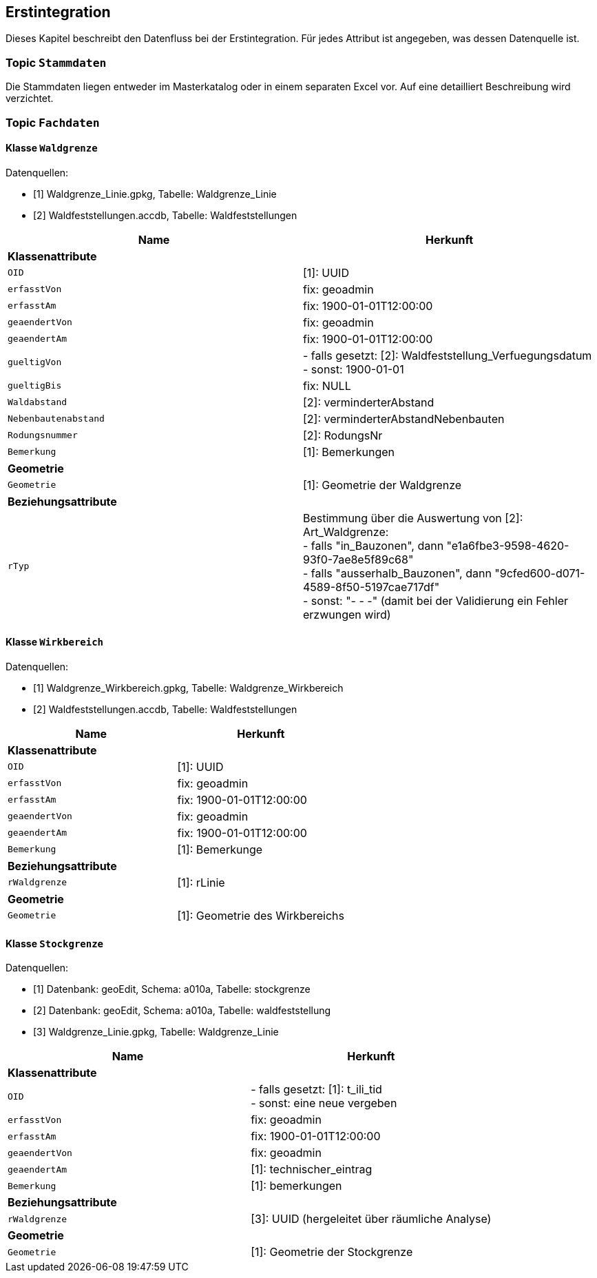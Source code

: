 == Erstintegration
Dieses Kapitel beschreibt den Datenfluss bei der Erstintegration. Für jedes Attribut ist angegeben, was dessen Datenquelle ist.

=== Topic `+Stammdaten+`
Die Stammdaten liegen entweder im Masterkatalog oder in einem separaten Excel vor. Auf eine detailliert Beschreibung wird verzichtet.

=== Topic `+Fachdaten+`

==== Klasse `+Waldgrenze+`
Datenquellen:

* [1] Waldgrenze_Linie.gpkg, Tabelle: Waldgrenze_Linie
* [2] Waldfeststellungen.accdb, Tabelle: Waldfeststellungen

[cols=2*,options="header"]
|===
| Name | Herkunft
2+| *Klassenattribute*
m| OID
| [1]: UUID
m| erfasstVon
| fix: geoadmin
m| erfasstAm
| fix: 1900-01-01T12:00:00
m| geaendertVon
| fix: geoadmin
m| geaendertAm
| fix: 1900-01-01T12:00:00
m| gueltigVon
| - falls gesetzt: [2]: Waldfeststellung_Verfuegungsdatum +
- sonst: 1900-01-01
m| gueltigBis
| fix: NULL
m| Waldabstand
| [2]: verminderterAbstand
m| Nebenbautenabstand
| [2]: verminderterAbstandNebenbauten
m| Rodungsnummer
| [2]: RodungsNr
m| Bemerkung
| [1]: Bemerkungen
2+| *Geometrie*
m| Geometrie
| [1]: Geometrie der Waldgrenze
2+| *Beziehungsattribute*
m| rTyp
| Bestimmung über die Auswertung von [2]: Art_Waldgrenze: +
- falls "in_Bauzonen", dann "e1a6fbe3-9598-4620-93f0-7ae8e5f89c68" +
- falls "ausserhalb_Bauzonen", dann "9cfed600-d071-4589-8f50-5197cae717df" +
- sonst: "- - -" (damit bei der Validierung ein Fehler erzwungen wird)
|===

==== Klasse `+Wirkbereich+`
Datenquellen:

* [1] Waldgrenze_Wirkbereich.gpkg, Tabelle: Waldgrenze_Wirkbereich
* [2] Waldfeststellungen.accdb, Tabelle: Waldfeststellungen

[cols=2*,options="header"]
|===
| Name | Herkunft
2+| *Klassenattribute*
m| OID
| [1]: UUID
m| erfasstVon
| fix: geoadmin
m| erfasstAm
| fix: 1900-01-01T12:00:00
m| geaendertVon
|  fix: geoadmin
m| geaendertAm
|  fix: 1900-01-01T12:00:00
m| Bemerkung
| [1]: Bemerkunge
2+| *Beziehungsattribute*
m| rWaldgrenze
| [1]: rLinie
2+| *Geometrie*
m| Geometrie
| [1]: Geometrie des Wirkbereichs
|===

==== Klasse `+Stockgrenze+`
Datenquellen:

* [1] Datenbank: geoEdit, Schema: a010a, Tabelle: stockgrenze
* [2] Datenbank: geoEdit, Schema: a010a, Tabelle: waldfeststellung
* [3] Waldgrenze_Linie.gpkg, Tabelle: Waldgrenze_Linie

[cols=2*,options="header"]
|===
| Name | Herkunft
2+| *Klassenattribute*
m| OID
| - falls gesetzt: [1]: t_ili_tid +
- sonst: eine neue vergeben
m| erfasstVon
| fix: geoadmin
m| erfasstAm
| fix: 1900-01-01T12:00:00
m| geaendertVon
| fix: geoadmin
m| geaendertAm
| [1]: technischer_eintrag
m| Bemerkung
| [1]: bemerkungen
2+| *Beziehungsattribute*
m| rWaldgrenze
| [3]: UUID (hergeleitet über räumliche Analyse)
2+| *Geometrie*
m| Geometrie
| [1]: Geometrie der Stockgrenze
|===

ifdef::backend-pdf[]
<<<
endif::[]
